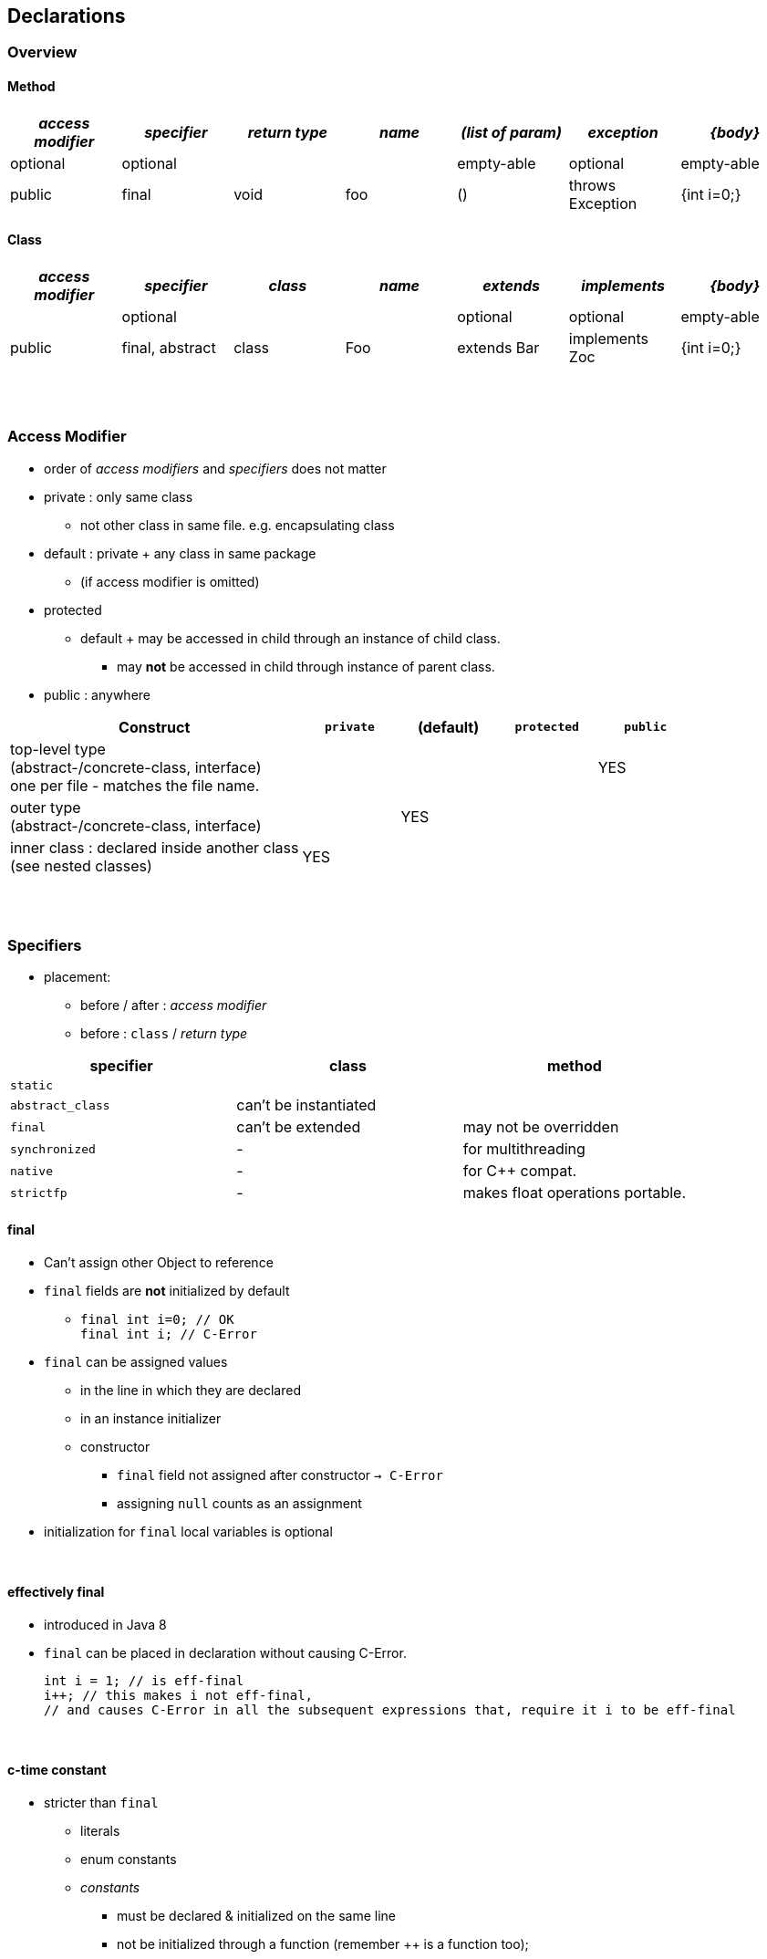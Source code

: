 == Declarations

=== Overview
==== Method

[cols="10,10,10,10,10,10,10", options="header"]
|===
|__access modifier__|__specifier__|__return type__|__name__|__(list of param)__|__exception__|__{body}__
|optional | optional | | | empty-able | optional | empty-able
|public | final | void | foo | () | throws Exception | {int i=0;}
|===

==== Class
[cols="10,10,10,10,10,10,10", options="header"]
|===
|__access modifier__|__specifier__| __class__ | __name__ |__extends__|__implements__|__{body}__
| | optional | | | optional | optional |empty-able
|public | final, abstract | class | Foo | extends Bar| implements Zoc | {int i=0;}
|===

{empty} +
{empty} +

=== Access Modifier
* order of _access modifiers_ and _specifiers_ does not matter
* private : only same class
** not other class in same file. e.g. encapsulating class
* default : private + any class in same package
** (if access modifier is omitted)
* protected
** default + may be accessed in child through an instance of child class.
*** may *not* be accessed in child through instance of parent class.
* public : anywhere

[cols="30,10,10,10,10", options="header"]
|===
|Construct | `private` | (default) | `protected` | `public`
|top-level type +
(abstract-/concrete-class, interface) +
one per file - matches the file name. | |  | | YES
|outer type +
(abstract-/concrete-class, interface)|  | YES | |
|inner class : declared inside another class +
(see nested classes) 4+^| YES
|===


{empty} +
{empty} +


=== Specifiers
* placement:
** before / after :  _access modifier_
** before : `class` / _return type_

[options=header]
|===
| specifier| class| method
|`static` | |
|`abstract_class` | can't be instantiated |
|`final` | can't be extended | may not be overridden
|`synchronized` | - | for multithreading
|`native` | - |  for C++ compat.
|`strictfp` | - |  makes float operations portable.
|===

==== final
* Can't assign other Object to reference
* `final` fields are *not* initialized by default
** `final int i=0;  // OK` +
`final int i;       // C-Error`
* `final` can be assigned values
** in the line in which they are declared
** in an instance initializer
** constructor
*** `final` field not assigned after constructor `-> C-Error`
*** assigning `null` counts as an assignment
* initialization for `final` local variables  is optional

{empty} +

==== effectively final
* introduced in Java 8
* `final` can be placed in declaration without causing C-Error.
[source,java]
int i = 1; // is eff-final
i++; // this makes i not eff-final,
// and causes C-Error in all the subsequent expressions that, require it i to be eff-final

{empty} +

==== c-time constant
* stricter than `final`
** literals
** enum constants
** _constants_
*** must be declared & initialized on the same line
*** not be initialized through a function (remember ++ is a function too);

{empty} +

==== static
* Purpose
** Helper methods, that don't require any object state.
** State that is shared by all instances of a class.

[source,java]
Store st = new Store(0); // stores 0
st.get();        // static method get() returns 0
st = null;
st.get();        // st.get() is still 0

* `static` initializer : `static {i=1;}`

{empty} +

==== static vs instance
* See `about.StaticAbout` .


|===
|Instance Variable | one copy per object
|Method (static and instance) | one copy
|Method parameter & local variable (static and instance)| one copy per call
|===

* imports

[source,java]
import java.util.Arrays;
import static java.util.Arrays.asList;
import static java.util.Arrays.*;
//
import static java.util.Arrays;  // Error
import java.util.Arrays.asList;  // Error

{empty} +

==== Abstract
* Illegal Combinations -> `C-Error`
** `abstract_class` + `private`
** `abstract_class` + `final`
** `abstract_class` + `static`

